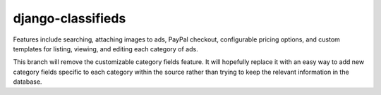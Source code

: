 django-classifieds
==================

Features include searching, attaching images to ads, PayPal checkout, configurable pricing options, and custom templates for listing, viewing, and editing each category of ads.

This branch will remove the customizable category fields feature. It will hopefully replace it with an easy way to add new category fields specific to each category within the source rather than trying to keep the relevant information in the database.
